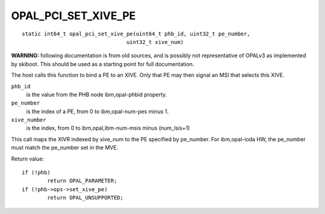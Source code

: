 OPAL_PCI_SET_XIVE_PE
====================
::

   static int64_t opal_pci_set_xive_pe(uint64_t phb_id, uint32_t pe_number,
				    uint32_t xive_num)

**WARNING:** following documentation is from old sources, and is possibly
not representative of OPALv3 as implemented by skiboot. This should be
used as a starting point for full documentation.

The host calls this function to bind a PE to an XIVE. Only that PE may then
signal an MSI that selects this XIVE.

``phb_id``
  is the value from the PHB node ibm,opal-phbid property.

``pe_number``
  is the index of a PE, from 0 to ibm,opal-num-pes minus 1.

``xive_number``
  is the index, from 0 to ibm,opal,ibm-num-msis minus (num_lsis+1)

This call maps the XIVR indexed by xive_num to the PE specified by
pe_number. For ibm,opal-ioda HW, the pe_number must match the pe_number
set in the MVE.

Return value: ::

	if (!phb)
		return OPAL_PARAMETER;
	if (!phb->ops->set_xive_pe)
		return OPAL_UNSUPPORTED;
